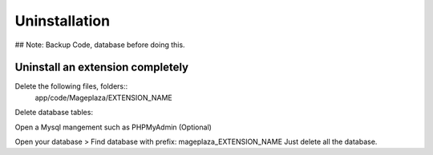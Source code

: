 Uninstallation
==============


## Note: Backup Code, database before doing this.


Uninstall an extension completely
--------------------------------------------------------------------------------------------------

Delete the following files, folders::
	app/code/Mageplaza/EXTENSION_NAME

Delete database tables:

Open a Mysql mangement such as PHPMyAdmin (Optional)

Open your database > Find database with prefix: mageplaza_EXTENSION_NAME
Just delete all the database.
